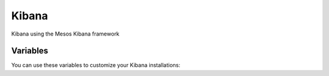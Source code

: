 Kibana
========

Kibana using the Mesos Kibana framework

Variables
---------

You can use these variables to customize your Kibana installations:

.. data :: example_option_name

   Example text

   Default: false
